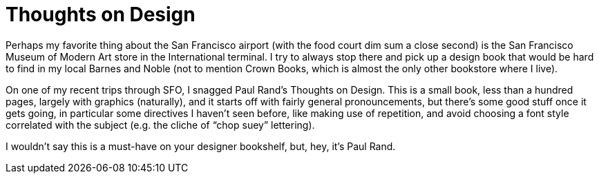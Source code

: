= Thoughts on Design

Perhaps my favorite thing about the San Francisco airport (with the food court dim sum a close second) is the San Francisco Museum of Modern Art store in the International terminal. I try to always stop there and pick up a design book that would be hard to find in my local Barnes and Noble (not to mention Crown Books, which is almost the only other bookstore where I live).

On one of my recent trips through SFO, I snagged Paul Rand’s Thoughts on Design. This is a small book, less than a hundred pages, largely with graphics (naturally), and it starts off with fairly general pronouncements, but there’s some good stuff once it gets going, in particular some directives I haven’t seen before, like making use of repetition, and avoid choosing a font style correlated with the subject (e.g. the cliche of “chop suey” lettering).

I wouldn’t say this is a must-have on your designer bookshelf, but, hey, it’s Paul Rand.
